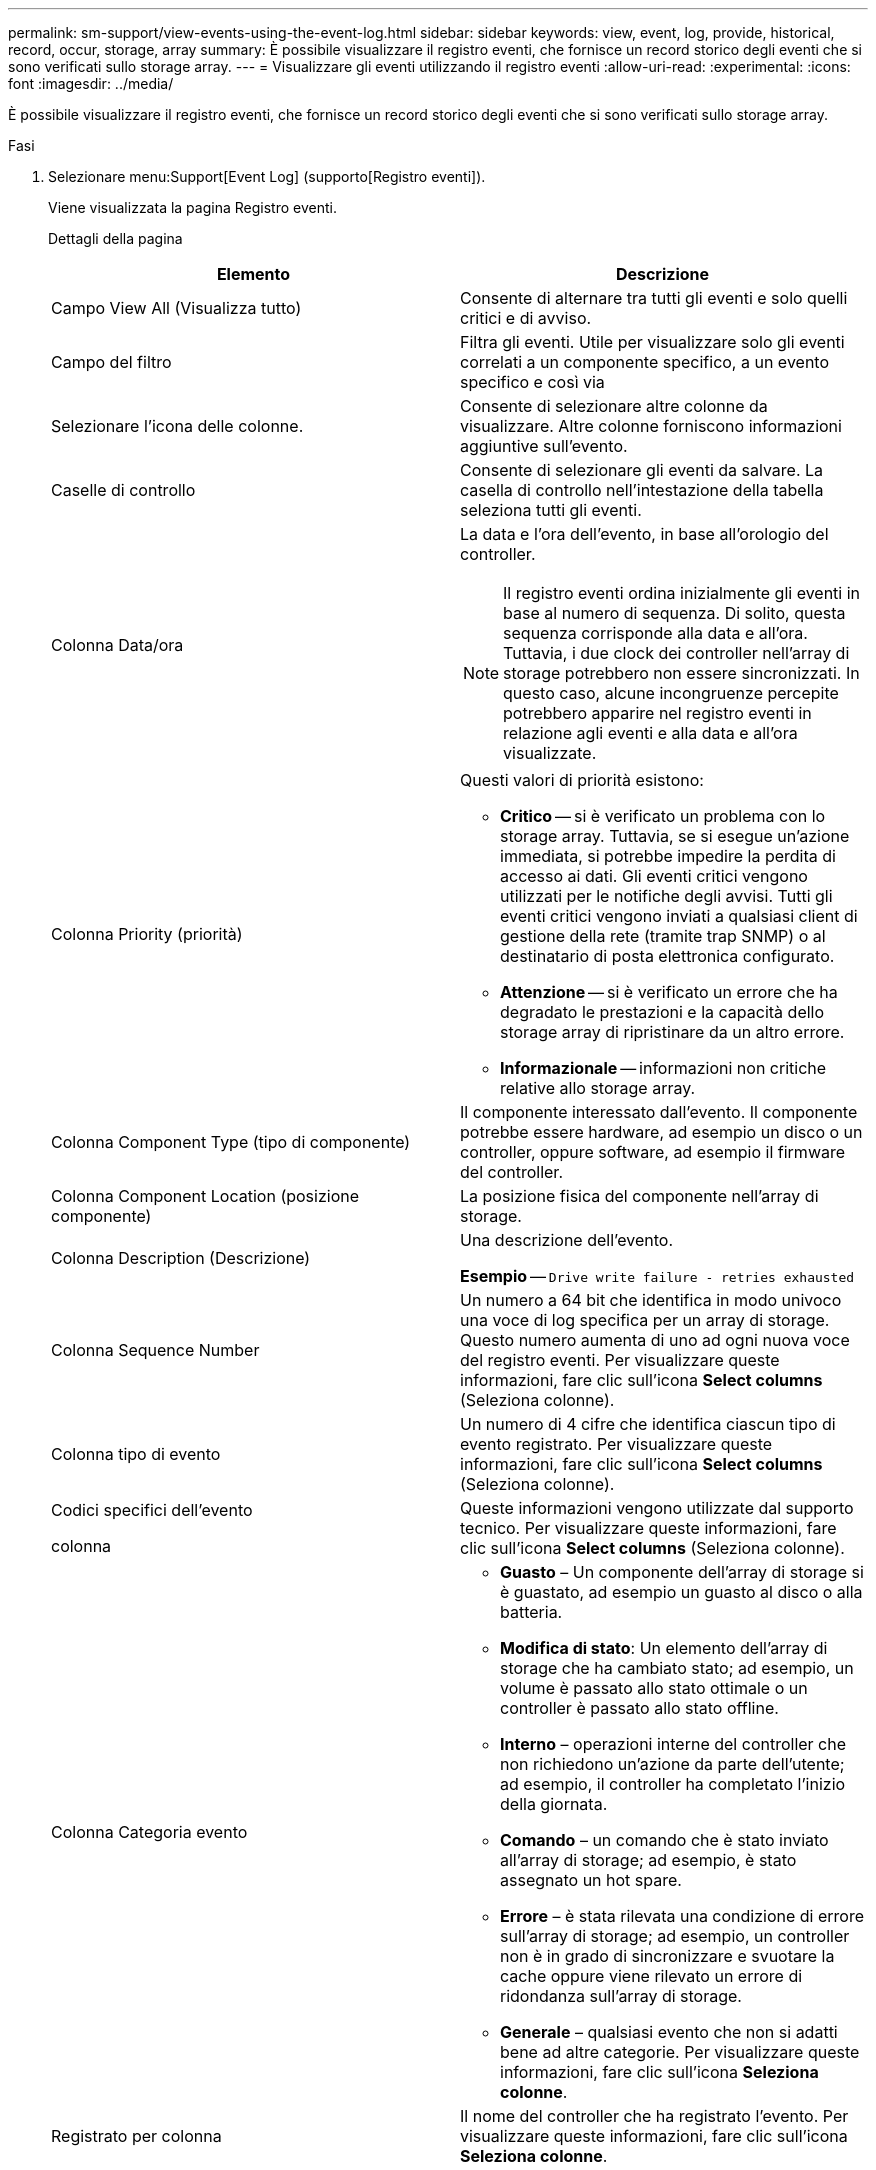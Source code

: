 ---
permalink: sm-support/view-events-using-the-event-log.html 
sidebar: sidebar 
keywords: view, event, log, provide, historical, record, occur, storage, array 
summary: È possibile visualizzare il registro eventi, che fornisce un record storico degli eventi che si sono verificati sullo storage array. 
---
= Visualizzare gli eventi utilizzando il registro eventi
:allow-uri-read: 
:experimental: 
:icons: font
:imagesdir: ../media/


[role="lead"]
È possibile visualizzare il registro eventi, che fornisce un record storico degli eventi che si sono verificati sullo storage array.

.Fasi
. Selezionare menu:Support[Event Log] (supporto[Registro eventi]).
+
Viene visualizzata la pagina Registro eventi.

+
Dettagli della pagina

+
[cols="2*"]
|===
| Elemento | Descrizione 


 a| 
Campo View All (Visualizza tutto)
 a| 
Consente di alternare tra tutti gli eventi e solo quelli critici e di avviso.



 a| 
Campo del filtro
 a| 
Filtra gli eventi. Utile per visualizzare solo gli eventi correlati a un componente specifico, a un evento specifico e così via



 a| 
Selezionare l'icona delle colonne.
 a| 
Consente di selezionare altre colonne da visualizzare. Altre colonne forniscono informazioni aggiuntive sull'evento.



 a| 
Caselle di controllo
 a| 
Consente di selezionare gli eventi da salvare. La casella di controllo nell'intestazione della tabella seleziona tutti gli eventi.



 a| 
Colonna Data/ora
 a| 
La data e l'ora dell'evento, in base all'orologio del controller.

[NOTE]
====
Il registro eventi ordina inizialmente gli eventi in base al numero di sequenza. Di solito, questa sequenza corrisponde alla data e all'ora. Tuttavia, i due clock dei controller nell'array di storage potrebbero non essere sincronizzati. In questo caso, alcune incongruenze percepite potrebbero apparire nel registro eventi in relazione agli eventi e alla data e all'ora visualizzate.

====


 a| 
Colonna Priority (priorità)
 a| 
Questi valori di priorità esistono:

** *Critico* -- si è verificato un problema con lo storage array. Tuttavia, se si esegue un'azione immediata, si potrebbe impedire la perdita di accesso ai dati. Gli eventi critici vengono utilizzati per le notifiche degli avvisi. Tutti gli eventi critici vengono inviati a qualsiasi client di gestione della rete (tramite trap SNMP) o al destinatario di posta elettronica configurato.
** *Attenzione* -- si è verificato un errore che ha degradato le prestazioni e la capacità dello storage array di ripristinare da un altro errore.
** *Informazionale* -- informazioni non critiche relative allo storage array.




 a| 
Colonna Component Type (tipo di componente)
 a| 
Il componente interessato dall'evento. Il componente potrebbe essere hardware, ad esempio un disco o un controller, oppure software, ad esempio il firmware del controller.



 a| 
Colonna Component Location (posizione componente)
 a| 
La posizione fisica del componente nell'array di storage.



 a| 
Colonna Description (Descrizione)
 a| 
Una descrizione dell'evento.

*Esempio* -- `Drive write failure - retries exhausted`



 a| 
Colonna Sequence Number
 a| 
Un numero a 64 bit che identifica in modo univoco una voce di log specifica per un array di storage. Questo numero aumenta di uno ad ogni nuova voce del registro eventi. Per visualizzare queste informazioni, fare clic sull'icona *Select columns* (Seleziona colonne).



 a| 
Colonna tipo di evento
 a| 
Un numero di 4 cifre che identifica ciascun tipo di evento registrato. Per visualizzare queste informazioni, fare clic sull'icona *Select columns* (Seleziona colonne).



 a| 
Codici specifici dell'evento

colonna
 a| 
Queste informazioni vengono utilizzate dal supporto tecnico. Per visualizzare queste informazioni, fare clic sull'icona *Select columns* (Seleziona colonne).



 a| 
Colonna Categoria evento
 a| 
** **Guasto** – Un componente dell'array di storage si è guastato, ad esempio un guasto al disco o alla batteria.
** **Modifica di stato**: Un elemento dell'array di storage che ha cambiato stato; ad esempio, un volume è passato allo stato ottimale o un controller è passato allo stato offline.
** **Interno** – operazioni interne del controller che non richiedono un'azione da parte dell'utente; ad esempio, il controller ha completato l'inizio della giornata.
** **Comando** – un comando che è stato inviato all'array di storage; ad esempio, è stato assegnato un hot spare.
** **Errore** – è stata rilevata una condizione di errore sull'array di storage; ad esempio, un controller non è in grado di sincronizzare e svuotare la cache oppure viene rilevato un errore di ridondanza sull'array di storage.
** **Generale** – qualsiasi evento che non si adatti bene ad altre categorie. Per visualizzare queste informazioni, fare clic sull'icona **Seleziona colonne**.




 a| 
Registrato per colonna
 a| 
Il nome del controller che ha registrato l'evento. Per visualizzare queste informazioni, fare clic sull'icona **Seleziona colonne**.

|===
. Per recuperare nuovi eventi dallo storage array, fare clic su **Refresh**. La registrazione e la visualizzazione di un evento nella pagina Registro eventi possono richiedere alcuni minuti.
. Per salvare il registro eventi in un file:
+
.. Selezionare la casella di controllo accanto a ciascun evento che si desidera salvare.
.. Fare clic su *Save* (Salva).


+
Il file viene salvato nella cartella Download del browser con il nome `major-event-log-timestamp.log`.

. Per cancellare gli eventi dal registro eventi:
+
Il registro eventi memorizza circa 8,000 eventi prima di sostituire un evento con un nuovo evento. Se si desidera conservare gli eventi, è possibile salvarli e cancellarli dal registro eventi.

+
.. Innanzitutto, salvare il registro eventi.
.. Fare clic su *Clear All* (Cancella tutto) e confermare che si desidera eseguire l'operazione.



